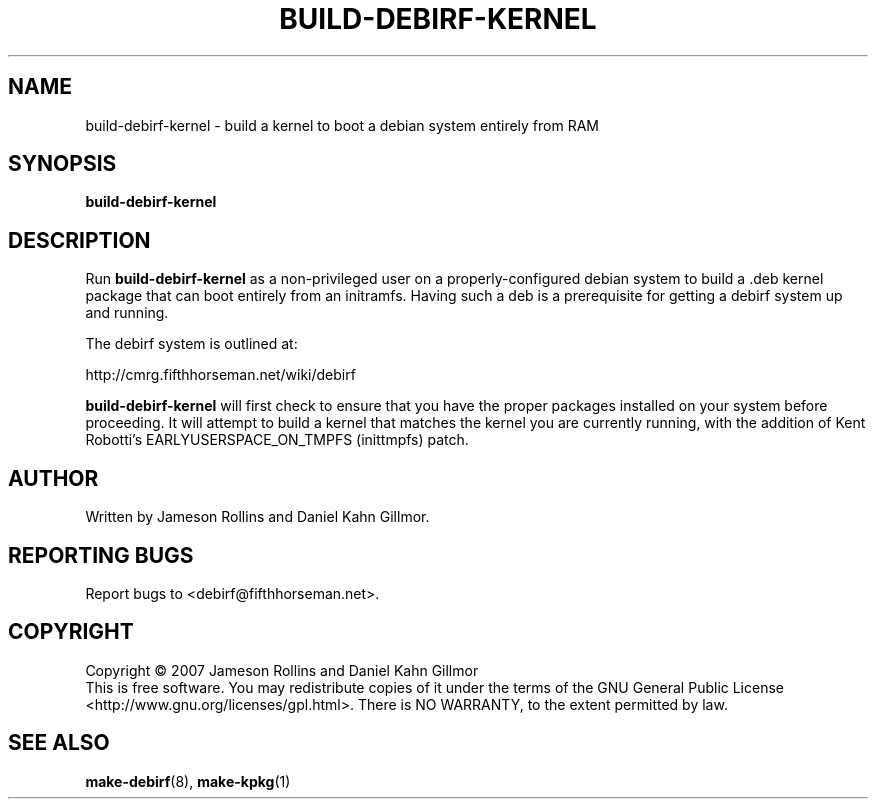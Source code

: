 .TH BUILD-DEBIRF-KERNEL "1" "March 2007" "build-debirf-kernel 0.1" "User Commands"
.SH NAME
build-debirf-kernel \- build a kernel to boot a debian system entirely from RAM
.SH SYNOPSIS
.B build-debirf-kernel
.SH DESCRIPTION
.PP
Run \fBbuild-debirf-kernel\fP as a non-privileged user on a
properly-configured debian system to build a .deb kernel package that
can boot entirely from an initramfs.  Having such a deb is a
prerequisite for getting a debirf system up and running.
.PP
The debirf system is outlined at:
.PP
   http://cmrg.fifthhorseman.net/wiki/debirf
.PP
\fBbuild-debirf-kernel\fP will first check to ensure that you have the
proper packages installed on your system before proceeding.  It will
attempt to build a kernel that matches the kernel you are currently
running, with the addition of Kent Robotti's EARLYUSERSPACE_ON_TMPFS
(inittmpfs) patch.
.PD
.SH AUTHOR
Written by Jameson Rollins and Daniel Kahn Gillmor.
.SH "REPORTING BUGS"
Report bugs to <debirf@fifthhorseman.net>.
.SH COPYRIGHT
Copyright \(co 2007 Jameson Rollins and Daniel Kahn Gillmor
.br
This is free software.  You may redistribute copies of it under the terms of
the GNU General Public License <http://www.gnu.org/licenses/gpl.html>.
There is NO WARRANTY, to the extent permitted by law.
.SH "SEE ALSO"
.BR make-debirf (8),
.BR make-kpkg (1)
